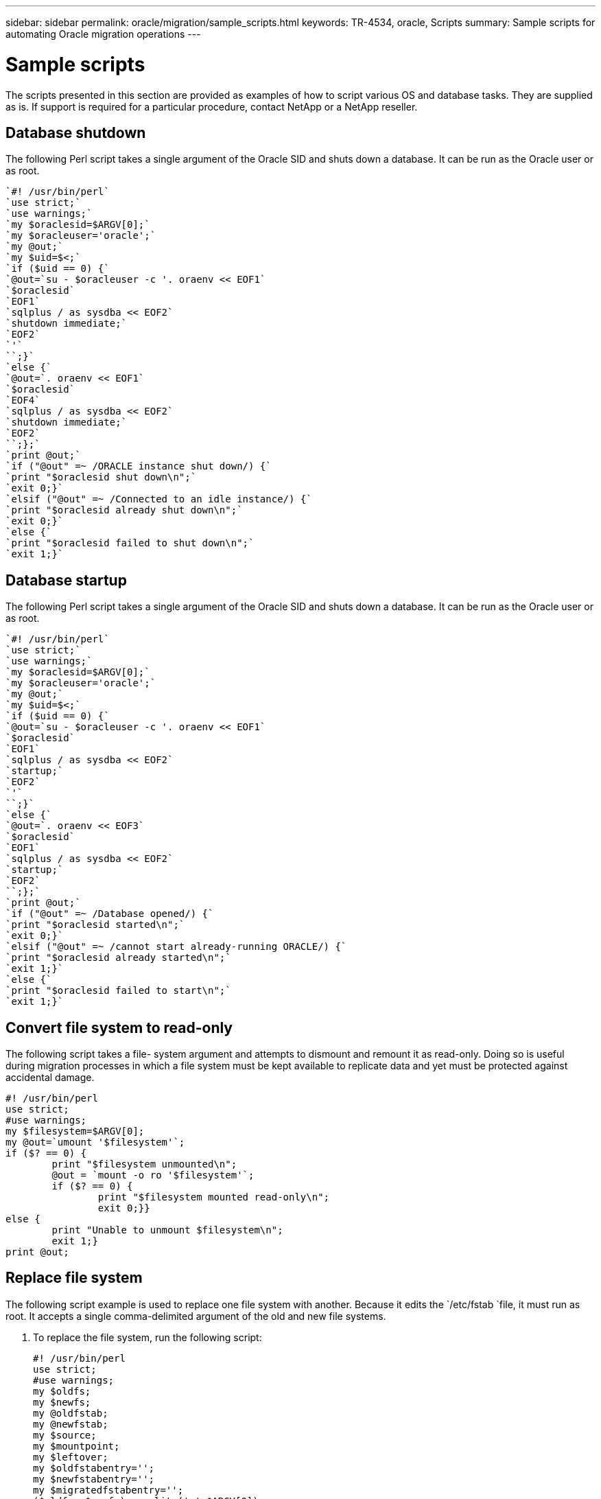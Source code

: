 ---
sidebar: sidebar
permalink: oracle/migration/sample_scripts.html
keywords: TR-4534, oracle, Scripts
summary: Sample scripts for automating Oracle migration operations
---

= Sample scripts
:hardbreaks:
:nofooter:
:icons: font
:linkattrs:
:imagesdir: ./../media/

[.lead]
The scripts presented in this section are provided as examples of how to script various OS and database tasks. They are supplied as is. If support is required for a particular procedure, contact NetApp or a NetApp reseller.

== Database shutdown

The following Perl script takes a single argument of the Oracle SID and shuts down a database. It can be run as the Oracle user or as root.

....
`#! /usr/bin/perl`
`use strict;`
`use warnings;`
`my $oraclesid=$ARGV[0];`
`my $oracleuser='oracle';`
`my @out;`
`my $uid=$<;`
`if ($uid == 0) {`
`@out=`su - $oracleuser -c '. oraenv << EOF1`
`$oraclesid`
`EOF1`
`sqlplus / as sysdba << EOF2`
`shutdown immediate;`
`EOF2`
`'`
``;}`
`else {`
`@out=`. oraenv << EOF1`
`$oraclesid`
`EOF4`
`sqlplus / as sysdba << EOF2`
`shutdown immediate;`
`EOF2`
``;};`
`print @out;`
`if ("@out" =~ /ORACLE instance shut down/) {`
`print "$oraclesid shut down\n";`
`exit 0;}`
`elsif ("@out" =~ /Connected to an idle instance/) {`
`print "$oraclesid already shut down\n";`
`exit 0;}`
`else {`
`print "$oraclesid failed to shut down\n";`
`exit 1;}`
....

== Database startup

The following Perl script takes a single argument of the Oracle SID and shuts down a database. It can be run as the Oracle user or as root.

....
`#! /usr/bin/perl`
`use strict;`
`use warnings;`
`my $oraclesid=$ARGV[0];`
`my $oracleuser='oracle';`
`my @out;`
`my $uid=$<;`
`if ($uid == 0) {`
`@out=`su - $oracleuser -c '. oraenv << EOF1`
`$oraclesid`
`EOF1`
`sqlplus / as sysdba << EOF2`
`startup;`
`EOF2`
`'`
``;}`
`else {`
`@out=`. oraenv << EOF3`
`$oraclesid`
`EOF1`
`sqlplus / as sysdba << EOF2`
`startup;`
`EOF2`
``;};`
`print @out;`
`if ("@out" =~ /Database opened/) {`
`print "$oraclesid started\n";`
`exit 0;}`
`elsif ("@out" =~ /cannot start already-running ORACLE/) {`
`print "$oraclesid already started\n";`
`exit 1;}`
`else {`
`print "$oraclesid failed to start\n";`
`exit 1;}`
....

== Convert file system to read-only

The following script takes a file- system argument and attempts to dismount and remount it as read-only. Doing so is useful during migration processes in which a file system must be kept available to replicate data and yet must be protected against accidental damage.

....
#! /usr/bin/perl
use strict;
#use warnings;
my $filesystem=$ARGV[0];
my @out=`umount '$filesystem'`;
if ($? == 0) {
        print "$filesystem unmounted\n";
        @out = `mount -o ro '$filesystem'`;
        if ($? == 0) {
                print "$filesystem mounted read-only\n";
                exit 0;}}
else {
        print "Unable to unmount $filesystem\n";
        exit 1;}
print @out;
....

== Replace file system

The following script example is used to replace one file system with another. Because it edits the `/etc/fstab `file, it must run as root. It accepts a single comma-delimited argument of the old and new file systems.

. To replace the file system, run the following script:
+
....
#! /usr/bin/perl
use strict;
#use warnings;
my $oldfs;
my $newfs;
my @oldfstab;
my @newfstab;
my $source;
my $mountpoint;
my $leftover;
my $oldfstabentry='';
my $newfstabentry='';
my $migratedfstabentry='';
($oldfs, $newfs) = split (',',$ARGV[0]);
open(my $filehandle, '<', '/etc/fstab') or die "Could not open /etc/fstab\n";
while (my $line = <$filehandle>) {
        chomp $line;
        ($source, $mountpoint, $leftover) = split(/[ ,  ]/,$line, 3);
        if ($mountpoint eq $oldfs) {
                $oldfstabentry = "#Removed by swap script $source $oldfs $leftover";}
        elsif ($mountpoint eq $newfs) {
                $newfstabentry = "#Removed by swap script $source $newfs $leftover";
                $migratedfstabentry = "$source $oldfs $leftover";}
        else {
                push (@newfstab, "$line\n")}}
push (@newfstab, "$oldfstabentry\n");
push (@newfstab, "$newfstabentry\n");
push (@newfstab, "$migratedfstabentry\n");
close($filehandle);
if ($oldfstabentry eq ''){
        die "Could not find $oldfs in /etc/fstab\n";}
if ($newfstabentry eq ''){
        die "Could not find $newfs in /etc/fstab\n";}
my @out=`umount '$newfs'`;
if ($? == 0) {
        print "$newfs unmounted\n";}
else {
        print "Unable to unmount $newfs\n";
        exit 1;}
@out=`umount '$oldfs'`;
if ($? == 0) {
        print "$oldfs unmounted\n";}
else {
        print "Unable to unmount $oldfs\n";
        exit 1;}
system("cp /etc/fstab /etc/fstab.bak");
open ($filehandle, ">", '/etc/fstab') or die "Could not open /etc/fstab for writing\n";
for my $line (@newfstab) {
        print $filehandle $line;}
close($filehandle);
@out=`mount '$oldfs'`;
if ($? == 0) {
        print "Mounted updated $oldfs\n";
        exit 0;}
else{
        print "Unable to mount updated $oldfs\n";
        exit 1;}
exit 0;
....
+
As an example of this script’s use, assume that data in `/oradata` is migrated to `/neworadata` and `/logs` is migrated to `/newlogs`. One of the simplest methods to perform this task is by using a simple file copy operation to relocate the new device back to the original mountpoint.

. Assume that the old and new file systems are present in the `/etc/fstab` file as follows:
+
....
fas8060-nfs1:/jfsc3_oradata /oradata nfs rw,bg,vers=3,rsize=65536,wsize=65536 0 0
fas8060-nfs1:/jfsc3_logs /logs nfs rw,bg,vers=3,rsize=65536,wsize=65536 0 0
fas8060-nfs1:/jfsc3_neworadata /neworadata nfs rw,bg,vers=3,rsize=65536,wsize=65536 0 0
fas8060-nfs1:/jfsc3_newlogs /newlogs nfs rw,bg,vers=3,rsize=65536,wsize=65536 0 0
....

. When run, this script unmounts the current file system and replaces it with the new:
+
....
[root@jfsc3 scripts]# ./swap.fs.pl /oradata,/neworadata
/neworadata unmounted
/oradata unmounted
Mounted updated /oradata
[root@jfsc3 scripts]# ./swap.fs.pl /logs,/newlogs
/newlogs unmounted
/logs unmounted
Mounted updated /logs
....

. The script also updates the `/etc/fstab` file accordingly. In the example shown here, it includes the following changes:
+
....
#Removed by swap script fas8060-nfs1:/jfsc3_oradata /oradata nfs rw,bg,vers=3,rsize=65536,wsize=65536 0 0
#Removed by swap script fas8060-nfs1:/jfsc3_neworadata /neworadata nfs rw,bg,vers=3,rsize=65536,wsize=65536 0 0
fas8060-nfs1:/jfsc3_neworadata /oradata nfs rw,bg,vers=3,rsize=65536,wsize=65536 0 0
#Removed by swap script fas8060-nfs1:/jfsc3_logs /logs nfs rw,bg,vers=3,rsize=65536,wsize=65536 0 0
#Removed by swap script fas8060-nfs1:/jfsc3_newlogs /newlogs nfs rw,bg,vers=3,rsize=65536,wsize=65536 0 0
fas8060-nfs1:/jfsc3_newlogs /logs nfs rw,bg,vers=3,rsize=65536,wsize=65536 0 0
....

== Automated database migration

This example demonstrates the use of shutdown, startup, and file system replacement scripts to fully automate a migration.

....
#! /usr/bin/perl
use strict;
#use warnings;
my $oraclesid=$ARGV[0];
my @oldfs;
my @newfs;
my $x=1;
while ($x < scalar(@ARGV)) {
   ($oldfs[$x-1], $newfs[$x-1]) = split (',',$ARGV[$x]);
   $x+=1;}
my @out=`./dbshut.pl '$oraclesid'`;
print @out;
if ($? ne 0) {
   print "Failed to shut down database\n";
   exit 0;}
$x=0;
while ($x < scalar(@oldfs)) {
   my @out=`./mk.fs.readonly.pl '$oldfs[$x]'`;
   if ($? ne 0) {
      print "Failed to make filesystem $oldfs[$x] readonly\n";
      exit 0;}
   $x+=1;}
$x=0;
while ($x < scalar(@oldfs)) {
   my @out=`rsync -rlpogt --stats --progress --exclude='.snapshot' '$oldfs[$x]/' '/$newfs[$x]/'`;
   print @out;
   if ($? ne 0) {
      print "Failed to copy filesystem $oldfs[$x] to $newfs[$x]\n";
      exit 0;}
   else {
      print "Succesfully replicated filesystem $oldfs[$x] to $newfs[$x]\n";}
   $x+=1;}
$x=0;
while ($x < scalar(@oldfs)) {
   print "swap $x $oldfs[$x] $newfs[$x]\n";
   my @out=`./swap.fs.pl '$oldfs[$x],$newfs[$x]'`;
   print @out;
   if ($? ne 0) {
      print "Failed to swap filesystem $oldfs[$x] for $newfs[$x]\n";
      exit 1;}
   else {
      print "Swapped filesystem $oldfs[$x] for $newfs[$x]\n";}
   $x+=1;}
my @out=`./dbstart.pl '$oraclesid'`;
print @out;
....

== Display file locations

This script collects a number of critical database parameters and prints them in an easy-to-read format. This script can be useful when reviewing data layouts. In addition, the script can be modified for other uses.

....
#! /usr/bin/perl
#use strict;
#use warnings;
my $oraclesid=$ARGV[0];
my $oracleuser='oracle';
my @out;
sub dosql{
        my $command = @_[0];
        my @lines;
        my $uid=$<;
        if ($uid == 0) {
        @lines=`su - $oracleuser -c "export ORAENV_ASK=NO;export ORACLE_SID=$oraclesid;. oraenv -s << EOF1
EOF1
sqlplus -S / as sysdba << EOF2
set heading off
$command
EOF2
"
        `;}
        else {
        $command=~s/\\\\\\/\\/g;
        @lines=`export ORAENV_ASK=NO;export ORACLE_SID=$oraclesid;. oraenv -s << EOF1
EOF1
sqlplus -S / as sysdba << EOF2
set heading off
$command
EOF2
        `;};
return @lines}
print "\n";
@out=dosql('select name from v\\\\\$datafile;');
print "$oraclesid datafiles:\n";
for $line (@out) {
        chomp($line);
        if (length($line)>0) {print "$line\n";}}
print "\n";
@out=dosql('select member from v\\\\\$logfile;');
print "$oraclesid redo logs:\n";
for $line (@out) {
        chomp($line);
        if (length($line)>0) {print "$line\n";}}
print "\n";
@out=dosql('select name from v\\\\\$tempfile;');
print "$oraclesid temp datafiles:\n";
for $line (@out) {
        chomp($line);
        if (length($line)>0) {print "$line\n";}}
print "\n";
@out=dosql('show parameter spfile;');
print "$oraclesid spfile\n";
for $line (@out) {
        chomp($line);
        if (length($line)>0) {print "$line\n";}}
print "\n";
@out=dosql('select name||\' \'||value from v\\\\\$parameter where isdefault=\'FALSE\';');
print "$oraclesid key parameters\n";
for $line (@out) {
        chomp($line);
        if ($line =~ /control_files/) {print "$line\n";}
        if ($line =~ /db_create/) {print "$line\n";}
        if ($line =~ /db_file_name_convert/) {print "$line\n";}
        if ($line =~ /log_archive_dest/) {print "$line\n";}}
        if ($line =~ /log_file_name_convert/) {print "$line\n";}
        if ($line =~ /pdb_file_name_convert/) {print "$line\n";}
        if ($line =~ /spfile/) {print "$line\n";}
print "\n";
....

== ASM migration cleanup

....
#! /usr/bin/perl
#use strict;
#use warnings;
my $oraclesid=$ARGV[0];
my $oracleuser='oracle';
my @out;
sub dosql{
        my $command = @_[0];
        my @lines;
        my $uid=$<;
        if ($uid == 0) {
        @lines=`su - $oracleuser -c "export ORAENV_ASK=NO;export ORACLE_SID=$oraclesid;. oraenv -s << EOF1
EOF1
sqlplus -S / as sysdba << EOF2
set heading off
$command
EOF2
"
        `;}
        else {
        $command=~s/\\\\\\/\\/g;
        @lines=`export ORAENV_ASK=NO;export ORACLE_SID=$oraclesid;. oraenv -s << EOF1
EOF1
sqlplus -S / as sysdba << EOF2
set heading off
$command
EOF2
        `;}
return @lines}
print "\n";
@out=dosql('select name from v\\\\\$datafile;');
print @out;
print "shutdown immediate;\n";
print "startup mount;\n";
print "\n";
for $line (@out) {
        if (length($line) > 1) {
                chomp($line);
                ($first, $second,$third,$fourth)=split('_',$line);
                $fourth =~ s/^TS-//;
                $newname=lc("$fourth.dbf");
                $path2file=$line;
                $path2file=~ /(^.*.\/)/;
                print "host mv $line $1$newname\n";}}
print "\n";
for $line (@out) {
        if (length($line) > 1) {
                chomp($line);
                ($first, $second,$third,$fourth)=split('_',$line);
                $fourth =~ s/^TS-//;
                $newname=lc("$fourth.dbf");
                $path2file=$line;
                $path2file=~ /(^.*.\/)/;
                print "alter database rename file '$line' to '$1$newname';\n";}}
print "alter database open;\n";
print "\n";
....

== ASM to file system name conversion

....
set serveroutput on;
set wrap off;
declare
    cursor df is select file#, name from v$datafile;
    cursor tf is select file#, name from v$tempfile;
    cursor lf is select member from v$logfile;
    firstline boolean := true;
begin
    dbms_output.put_line(CHR(13));
    dbms_output.put_line('Parameters for log file conversion:');
    dbms_output.put_line(CHR(13));
    dbms_output.put('*.log_file_name_convert = ');
    for lfrec in lf loop
        if (firstline = true) then
            dbms_output.put('''' || lfrec.member || ''', ');
            dbms_output.put('''/NEW_PATH/' || regexp_replace(lfrec.member,'^.*./','') || '''');
        else
            dbms_output.put(',''' || lfrec.member || ''', ');
            dbms_output.put('''/NEW_PATH/' || regexp_replace(lfrec.member,'^.*./','') || '''');
        end if;
        firstline:=false;
    end loop;
    dbms_output.put_line(CHR(13));
    dbms_output.put_line(CHR(13));
    dbms_output.put_line('rman duplication script:');
    dbms_output.put_line(CHR(13));
    dbms_output.put_line('run');
    dbms_output.put_line('{');
    for dfrec in df loop
        dbms_output.put_line('set newname for datafile ' ||
            dfrec.file# || ' to ''' || dfrec.name ||''';');
    end loop;
    for tfrec in tf loop
        dbms_output.put_line('set newname for tempfile ' ||
            tfrec.file# || ' to ''' || tfrec.name ||''';');
    end loop;
    dbms_output.put_line('duplicate target database for standby backup location INSERT_PATH_HERE;');
    dbms_output.put_line('}');
end;
/
....

== Replay logs on database

This script accepts a single argument of an Oracle SID for a database that is in mount mode and attempts to replay all currently available archive logs.

....
`#! /usr/bin/perl`
`use strict;`
`my $oraclesid=$ARGV[0];`
`my $oracleuser='oracle';`
`my $uid = $<;`
`my @out;`
`if ($uid == 0) {`
`@out=`su - $oracleuser -c '. oraenv << EOF1`
`$oraclesid`
`EOF1`
`sqlplus / as sysdba << EOF2`
`recover database until cancel;`
`auto`
`EOF2`
`'`
``;}`
`else {`
`@out=`. oraenv << EOF1`
`$oraclesid`
`EOF1`
`sqlplus / as sysdba << EOF2`
`recover database until cancel;`
`auto`
`EOF2`
``;`
`}`
`print @out;`
....

== Replay logs on standby database

This script is identical to the preceding script, except that it is designed for a standby database.

....
`#! /usr/bin/perl`
`use strict;`
`my $oraclesid=$ARGV[0];`
`my $oracleuser='oracle';`
`my $uid = $<;`
`my @out;`
`if ($uid == 0) {`
`@out=`su - $oracleuser -c '. oraenv << EOF1`
`$oraclesid`
`EOF1`
`sqlplus / as sysdba << EOF2`
`recover standby database until cancel;`
`auto`
`EOF2`
`'`
``;}`
`else {`
`@out=`. oraenv << EOF1`
`$oraclesid`
`EOF1`
`sqlplus / as sysdba << EOF2`
`recover standby database until cancel;`
`auto`
`EOF2`
``;`
`}`
`print @out;`
....
